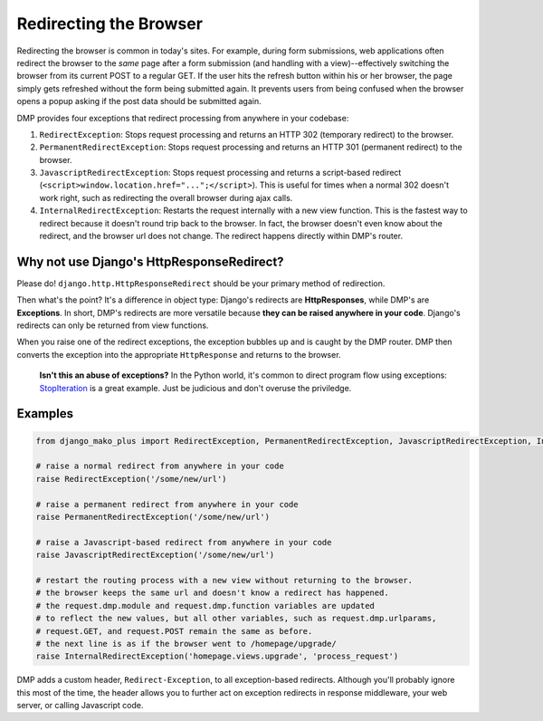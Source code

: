 .. _topics_redirecting:

Redirecting the Browser
==============================

Redirecting the browser is common in today's sites. For example, during form submissions, web applications often redirect the browser to the *same* page after a form submission (and handling with a view)--effectively switching the browser from its current POST to a regular GET. If the user hits the refresh button within his or her browser, the page simply gets refreshed without the form being submitted again. It prevents users from being confused when the browser opens a popup asking if the post data should be submitted again.

DMP provides four exceptions that redirect processing from anywhere in your codebase:

1. ``RedirectException``: Stops request processing and returns an HTTP 302 (temporary redirect) to the browser.
2. ``PermanentRedirectException``: Stops request processing and returns an HTTP 301 (permanent redirect) to the browser.
3. ``JavascriptRedirectException``: Stops request processing and returns a script-based redirect (``<script>window.location.href="...";</script>``). This is useful for times when a normal 302 doesn't work right, such as redirecting the overall browser during ajax calls.
4. ``InternalRedirectException``: Restarts the request internally with a new view function. This is the fastest way to redirect because it doesn't round trip back to the browser. In fact, the browser doesn't even know about the redirect, and the browser url does not change. The redirect happens directly within DMP's router.


Why not use Django's HttpResponseRedirect?
------------------------------------------------

Please do!  ``django.http.HttpResponseRedirect`` should be your primary method of redirection.

Then what's the point?  It's a difference in object type: Django's redirects are **HttpResponses**, while DMP's are **Exceptions**. In short, DMP's redirects are more versatile because **they can be raised anywhere in your code**. Django's redirects can only be returned from view functions.

When you raise one of the redirect exceptions, the exception bubbles up and is caught by the DMP router. DMP then converts the exception into the appropriate ``HttpResponse`` and returns to the browser.

    **Isn't this an abuse of exceptions?** In the Python world, it's common to direct program flow using exceptions: `StopIteration <https://docs.python.org/3/library/exceptions.html#StopIteration>`_ is a great example. Just be judicious and don't overuse the priviledge.



Examples
----------------------

.. code-block:: python

    from django_mako_plus import RedirectException, PermanentRedirectException, JavascriptRedirectException, InternalRedirectException

    # raise a normal redirect from anywhere in your code
    raise RedirectException('/some/new/url')

    # raise a permanent redirect from anywhere in your code
    raise PermanentRedirectException('/some/new/url')

    # raise a Javascript-based redirect from anywhere in your code
    raise JavascriptRedirectException('/some/new/url')

    # restart the routing process with a new view without returning to the browser.
    # the browser keeps the same url and doesn't know a redirect has happened.
    # the request.dmp.module and request.dmp.function variables are updated
    # to reflect the new values, but all other variables, such as request.dmp.urlparams,
    # request.GET, and request.POST remain the same as before.
    # the next line is as if the browser went to /homepage/upgrade/
    raise InternalRedirectException('homepage.views.upgrade', 'process_request')

DMP adds a custom header, ``Redirect-Exception``, to all exception-based redirects. Although you'll probably ignore this most of the time, the header allows you to further act on exception redirects in response middleware, your web server, or calling Javascript code.
